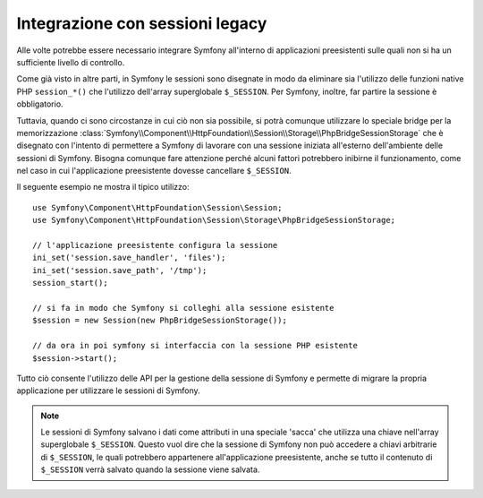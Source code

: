 .. index::
   single: HTTP
   single: HttpFoundation, Sessioni

Integrazione con sessioni legacy
================================

Alle volte potrebbe essere necessario integrare Symfony all'interno di applicazioni 
preesistenti sulle quali non si ha un sufficiente livello di controllo.

Come già visto in altre parti, in Symfony le sessioni sono disegnate in modo da eliminare
sia l'utilizzo delle funzioni native PHP ``session_*()`` che l'utilizzo dell'array superglobale
``$_SESSION``. Per Symfony, inoltre, far partire la sessione è obbligatorio.

Tuttavia, quando ci sono circostanze in cui ciò non sia possibile, si potrà
comunque utilizzare lo speciale bridge per la memorizzazione
:class:`Symfony\\Component\\HttpFoundation\\Session\\Storage\\PhpBridgeSessionStorage`
che è disegnato con l'intento di permettere a Symfony di lavorare con una sessione iniziata all'esterno
dell'ambiente delle sessioni di Symfony. Bisogna comunque fare attenzione perché alcuni fattori potrebbero
inibirne il funzionamento, come nel caso in cui l'applicazione preesistente
dovesse cancellare ``$_SESSION``.

Il seguente esempio ne mostra il tipico utilizzo::

    use Symfony\Component\HttpFoundation\Session\Session;
    use Symfony\Component\HttpFoundation\Session\Storage\PhpBridgeSessionStorage;

    // l'applicazione preesistente configura la sessione
    ini_set('session.save_handler', 'files');
    ini_set('session.save_path', '/tmp');
    session_start();

    // si fa in modo che Symfony si colleghi alla sessione esistente
    $session = new Session(new PhpBridgeSessionStorage());

    // da ora in poi symfony si interfaccia con la sessione PHP esistente
    $session->start();

Tutto ciò consente l'utilizzo delle API per la gestione della sessione di Symfony e permette di
migrare la propria applicazione per utilizzare le sessioni di Symfony.

.. note::

    Le sessioni di Symfony salvano i dati come attributi in una speciale 'sacca' che utilizza
    una chiave nell'array superglobale ``$_SESSION``. Questo vuol dire che la sessione di Symfony
    non può accedere a chiavi arbitrarie di ``$_SESSION``, le quali potrebbero appartenere all'applicazione
    preesistente, anche se tutto il contenuto di ``$_SESSION`` verrà salvato quando la sessione
    viene salvata.

